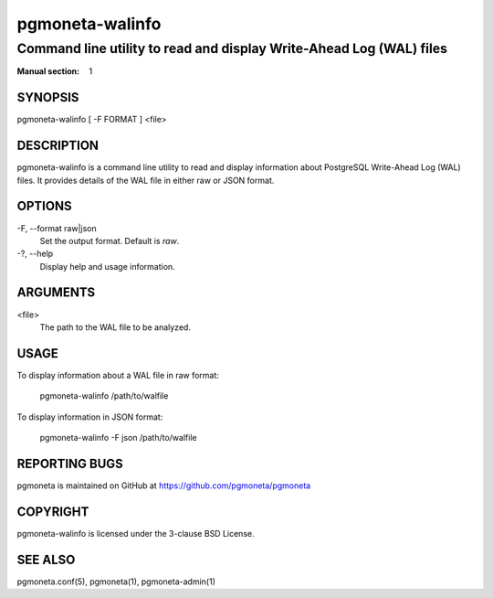 =====================
pgmoneta-walinfo
=====================

-------------------------------------------------
Command line utility to read and display Write-Ahead Log (WAL) files
-------------------------------------------------

:Manual section: 1

SYNOPSIS
========

pgmoneta-walinfo [ -F FORMAT ] <file>

DESCRIPTION
===========

pgmoneta-walinfo is a command line utility to read and display information about PostgreSQL Write-Ahead Log (WAL) files. It provides details of the WAL file in either raw or JSON format.

OPTIONS
=======

-F, --format raw|json
  Set the output format. Default is `raw`.

-?, --help
  Display help and usage information.

ARGUMENTS
=========

<file>
  The path to the WAL file to be analyzed.

USAGE
=====

To display information about a WAL file in raw format:

    pgmoneta-walinfo /path/to/walfile

To display information in JSON format:

    pgmoneta-walinfo -F json /path/to/walfile

REPORTING BUGS
==============

pgmoneta is maintained on GitHub at https://github.com/pgmoneta/pgmoneta

COPYRIGHT
=========

pgmoneta-walinfo is licensed under the 3-clause BSD License.

SEE ALSO
========

pgmoneta.conf(5), pgmoneta(1), pgmoneta-admin(1)
